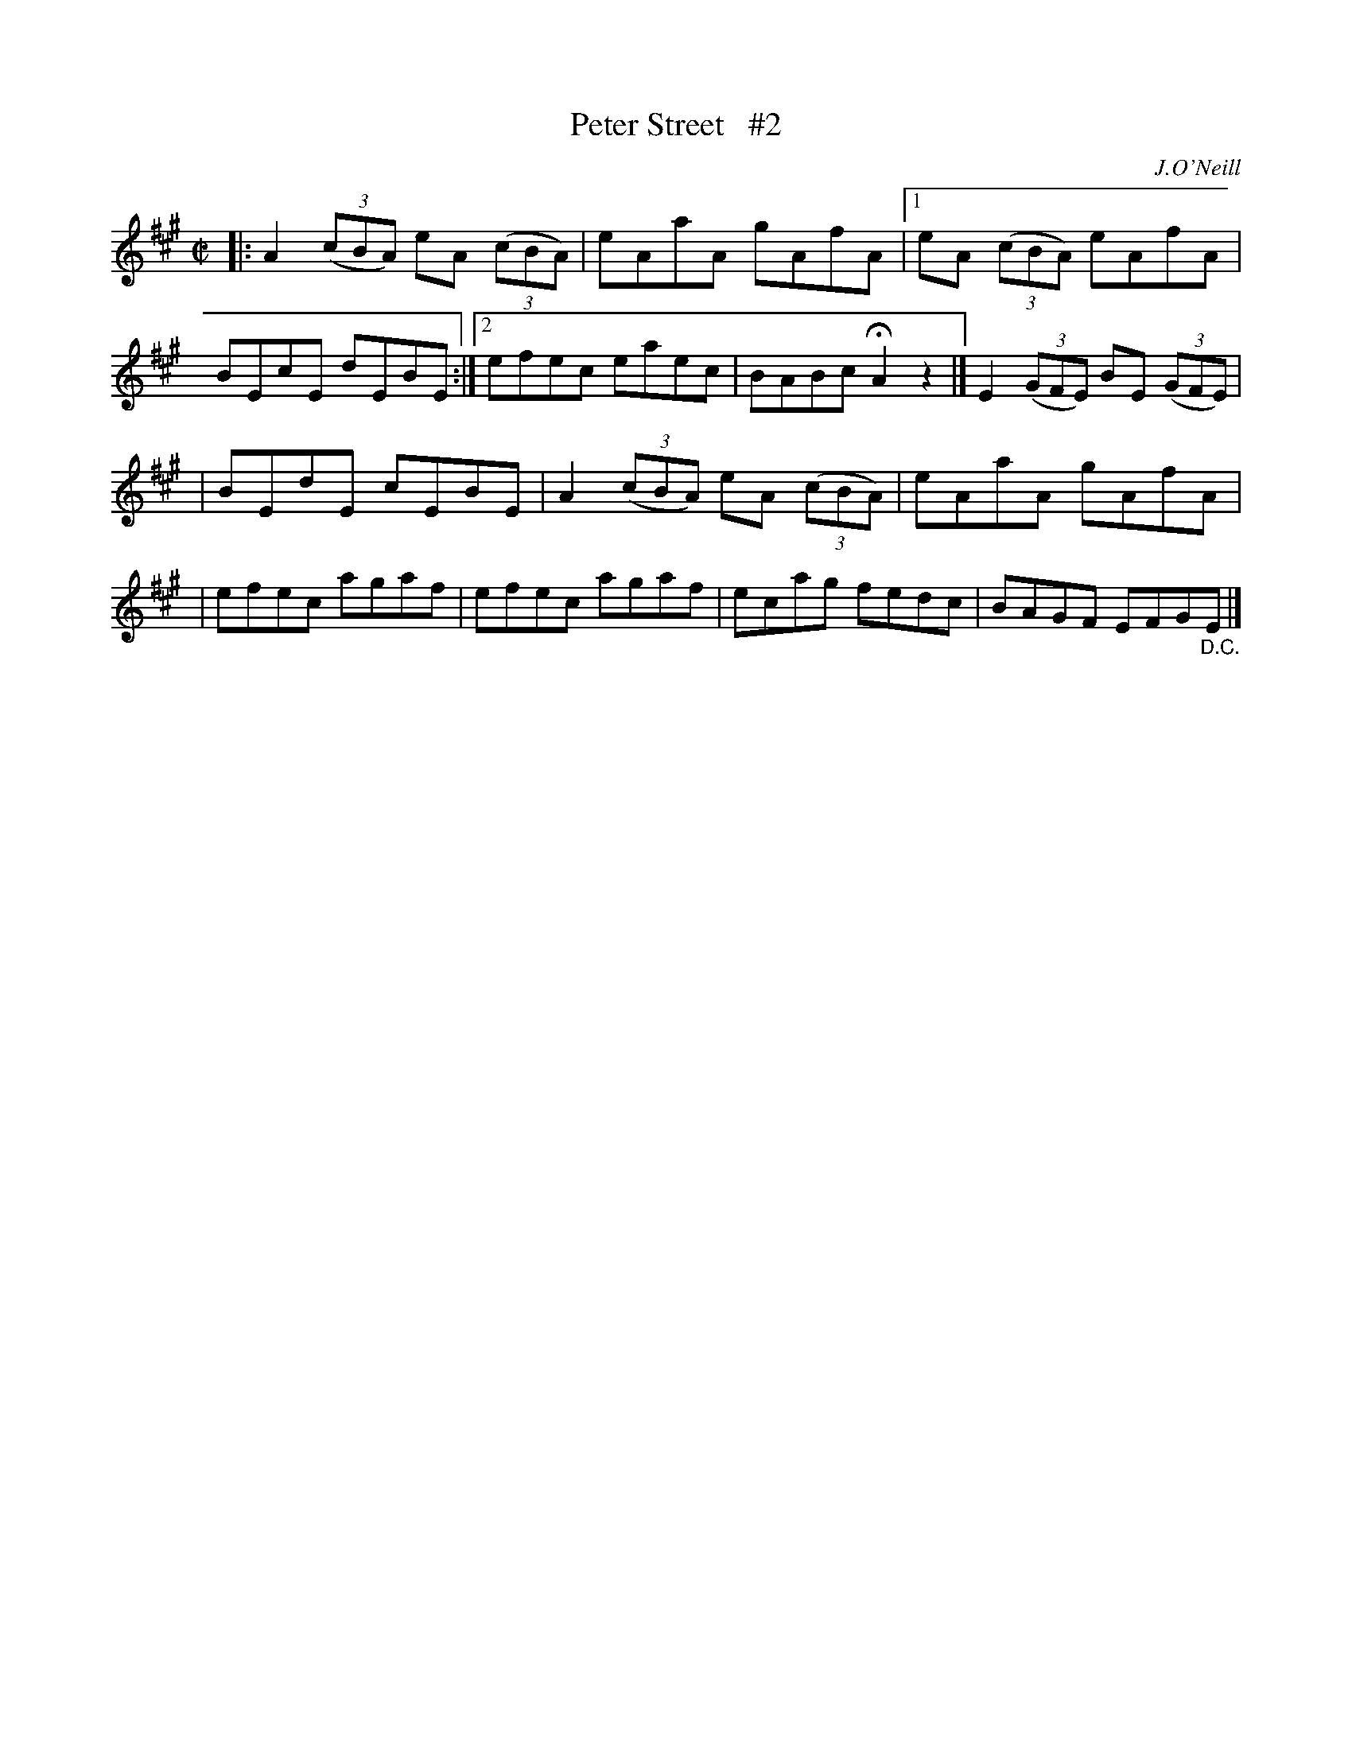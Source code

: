 X: 1325
T: Peter Street   #2
R: reel
%S: s:2 b:14(7+7)
%S: s:4 b:16(4+4+4+4)
B: O'Neill's 1850 #1325
O: J.O'Neill
Z: Trish O'Neil
Z: Compacted via repeats and multiple endings by JC
M: C|
L: 1/8
K: A
|: A2(3(cBA) eA (3(cBA) | eAaA gAfA |\
[1 eA (3(cBA) eAfA | BEcE dEBE :|\
[2 efec eaec | BABc HA2z2 |] E2(3(GFE) BE (3(GFE) |
| BEdE cEBE | A2(3(cBA) eA (3(cBA) | eAaA gAfA |\
| efec agaf | efec agaf | ecag fedc | BAGF EFG"_D.C."E |]
